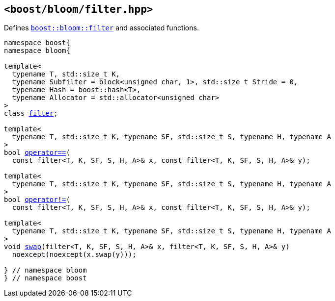 [#header_filter]
== `<boost/bloom/filter.hpp>`

:idprefix: header_filter_

Defines `xref:filter[boost::bloom::filter]`
and associated functions.

[listing,subs="+macros,+quotes"]
-----
namespace boost{
namespace bloom{

template<
  typename T, std::size_t K,
  typename Subfilter = block<unsigned char, 1>, std::size_t Stride = 0,
  typename Hash = boost::hash<T>, 
  typename Allocator = std::allocator<unsigned char>
>
class xref:filter[filter];

template<
  typename T, std::size_t K, typename SF, std::size_t S, typename H, typename A
>
bool xref:filter_operator[operator+++==+++](
  const filter<T, K, SF, S, H, A>& x, const filter<T, K, SF, S, H, A>& y);

template<
  typename T, std::size_t K, typename SF, std::size_t S, typename H, typename A
>
bool xref:filter_operator_2[operator!=](
  const filter<T, K, SF, S, H, A>& x, const filter<T, K, SF, S, H, A>& y);

template<
  typename T, std::size_t K, typename SF, std::size_t S, typename H, typename A
>
void xref:filter_swap_2[swap](filter<T, K, SF, S, H, A>& x, filter<T, K, SF, S, H, A>& y)
  noexcept(noexcept(x.swap(y)));

} // namespace bloom
} // namespace boost
-----

